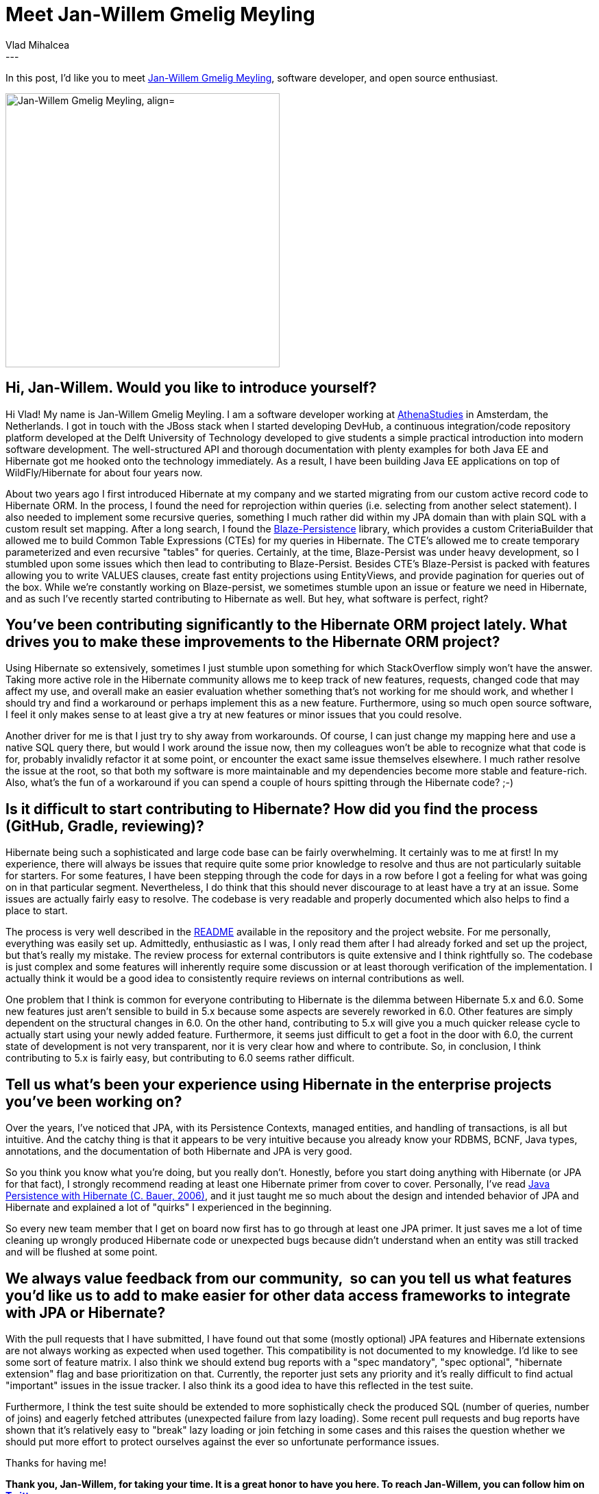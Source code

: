 = Meet Jan-Willem Gmelig Meyling
Vlad Mihalcea
:awestruct-tags: [ "Discussions", "Hibernate ORM", "Interview" ]
:awestruct-layout: blog-post
---

In this post, I'd like you to meet https://twitter.com/janwillemyme[Jan-Willem Gmelig Meyling],
software developer, and open source enthusiast.

image::JanWillemGmeligMeyling.jpg["Jan-Willem Gmelig Meyling, align="center", width="400"]

== Hi, Jan-Willem. Would you like to introduce yourself?

Hi Vlad! My name is Jan-Willem Gmelig Meyling. I am a software developer working at http://athenastudies.co.uk[AthenaStudies] in Amsterdam, the Netherlands. I got in touch with the JBoss stack when I started developing DevHub, a continuous integration/code repository platform developed at the Delft University of Technology developed to give students a simple practical introduction into modern software development. The well-structured API and thorough documentation with plenty examples for both Java EE and Hibernate got me hooked onto the technology immediately. As a result, I have been building Java EE applications on top of WildFly/Hibernate for about four years now.

About two years ago I first introduced Hibernate at my company and we started migrating from our custom active record code to Hibernate ORM. In the process, I found the need for reprojection within queries (i.e. selecting from another select statement). I also needed to implement some recursive queries, something I much rather did within my JPA domain than with plain SQL with a custom result set mapping. After a long search, I found the https://github.com/Blazebit/blaze-persistence[Blaze-Persistence] library, which provides a custom CriteriaBuilder that allowed me to build Common Table Expressions (CTEs) for my queries in Hibernate. The CTE's allowed me to create temporary parameterized and even recursive "tables" for queries. Certainly, at the time, Blaze-Persist was under heavy development, so I stumbled upon some issues which then lead to contributing to Blaze-Persist. Besides CTE's Blaze-Persist is packed with features allowing you to write VALUES clauses, create fast entity projections using EntityViews, and provide pagination for queries out of the box. While we're constantly working on Blaze-persist, we sometimes stumble upon an issue or feature we need in Hibernate, and as such I've recently started contributing to Hibernate as well. But hey, what software is perfect, right?

== You've been contributing significantly to the Hibernate ORM project lately. What drives you to make these improvements to the Hibernate ORM project?

Using Hibernate so extensively, sometimes I just stumble upon something for which StackOverflow simply won't have the answer. Taking more active role in the Hibernate community allows me to keep track of new features, requests, changed code that may affect my use, and overall make an easier evaluation whether something that's not working for me should work, and whether I should try and find a workaround or perhaps implement this as a new feature. Furthermore, using so much open source software, I feel it only makes sense to at least give a try at new features or minor issues that you could resolve.

Another driver for me is that I just try to shy away from workarounds. Of course, I can just change my mapping here and use a native SQL query there, but would I work around the issue now, then my colleagues won't be able to recognize what that code is for, probably invalidly refactor it at some point, or encounter the exact same issue themselves elsewhere. I much rather resolve the issue at the root, so that both my software is more maintainable and my dependencies become more stable and feature-rich. Also, what's the fun of a workaround if you can spend a couple of hours spitting through the Hibernate code? ;-)

== Is it difficult to start contributing to Hibernate? How did you find the process (GitHub, Gradle, reviewing)?

Hibernate being such a sophisticated and large code base can be fairly overwhelming. It certainly was to me at first! In my experience, there will always be issues that require quite some prior knowledge to resolve and thus are not particularly suitable for starters. For some features, I have been stepping through the code for days in a row before I got a feeling for what was going on in that particular segment. Nevertheless, I do think that this should never discourage to at least have a try at an issue. Some issues are actually fairly easy to resolve. The codebase is very readable and properly documented which also helps to find a place to start.

The process is very well described in the https://github.com/hibernate/hibernate-orm/blob/master/README.md[README] available in the repository and the project website. For me personally, everything was easily set up. Admittedly, enthusiastic as I was, I only read them after I had already forked and set up the project, but that's really my mistake. The review process for external contributors is quite extensive and I think rightfully so. The codebase is just complex and some features will inherently require some discussion or at least thorough verification of the implementation. I actually think it would be a good idea to consistently require reviews on internal contributions as well.

One problem that I think is common for everyone contributing to Hibernate is the dilemma between Hibernate 5.x and 6.0. Some new features just aren't sensible to build in 5.x because some aspects are severely reworked in 6.0. Other features are simply dependent on the structural changes in 6.0. On the other hand, contributing to 5.x will give you a much quicker release cycle to actually start using your newly added feature. Furthermore, it seems just difficult to get a foot in the door with 6.0, the current state of development is not very transparent, nor it is very clear how and where to contribute. So, in conclusion, I think contributing to 5.x is fairly easy, but contributing to 6.0 seems rather difficult.

== Tell us what's been your experience using Hibernate in the enterprise projects you've been working on?

Over the years, I've noticed that JPA, with its Persistence Contexts, managed entities, and handling of transactions, is all but intuitive. And the catchy thing is that it appears to be very intuitive because you already know your RDBMS, BCNF, Java types, annotations, and the documentation of both Hibernate and JPA is very good.

So you think you know what you're doing, but you really don't. Honestly, before you start doing anything with Hibernate (or JPA for that fact), I strongly recommend reading at least one Hibernate primer from cover to cover. Personally, I've read https://www.manning.com/books/java-persistence-with-hibernate[Java Persistence with Hibernate (C. Bauer, 2006)], and it just taught me so much about the design and intended behavior of JPA and Hibernate and explained a lot of "quirks" I experienced in the beginning.

So every new team member that I get on board now first has to go through at least one JPA primer. It just saves me a lot of time cleaning up wrongly produced Hibernate code or unexpected bugs because didn't understand when an entity was still tracked and will be flushed at some point.

== We always value feedback from our community,  so can you tell us what features you'd like us to add to make easier for other data access frameworks to integrate with JPA or Hibernate?

With the pull requests that I have submitted, I have found out that some (mostly optional) JPA features and Hibernate extensions are not always working as expected when used together. This compatibility is not documented to my knowledge. I'd like to see some sort of feature matrix. I also think we should extend bug reports with a "spec mandatory", "spec optional", "hibernate extension" flag and base prioritization on that. Currently, the reporter just sets any priority and it's really difficult to find actual "important" issues in the issue tracker. I also think its a good idea to have this reflected in the test suite.

Furthermore, I think the test suite should be extended to more sophistically check the produced SQL (number of queries, number of joins) and eagerly fetched attributes (unexpected failure from lazy loading). Some recent pull requests and bug reports have shown that it's relatively easy to "break" lazy loading or join fetching in some cases and this raises the question whether we should put more effort to protect ourselves against the ever so unfortunate performance issues.

Thanks for having me!

*Thank you, Jan-Willem, for taking your time. It is a great honor to have you here. To reach Jan-Willem, you can follow him on https://twitter.com/janwillemyme[Twitter].*
